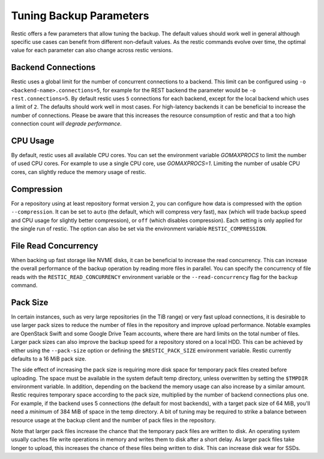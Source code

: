 ..
  Normally, there are no heading levels assigned to certain characters as the structure is
  determined from the succession of headings. However, this convention is used in Python’s
  Style Guide for documenting which you may follow:
  # with overline, for parts
  * for chapters
  = for sections
  - for subsections
  ^ for subsubsections
  " for paragraphs

########################
Tuning Backup Parameters
########################

Restic offers a few parameters that allow tuning the backup. The default values should
work well in general although specific use cases can benefit from different non-default
values. As the restic commands evolve over time, the optimal value for each parameter
can also change across restic versions.


Backend Connections
===================

Restic uses a global limit for the number of concurrent connections to a backend.
This limit can be configured using ``-o <backend-name>.connections=5``, for example for
the REST backend the parameter would be ``-o rest.connections=5``. By default restic uses
``5`` connections for each backend, except for the local backend which uses a limit of ``2``.
The defaults should work well in most cases. For high-latency backends it can be beneficial
to increase the number of connections. Please be aware that this increases the resource
consumption of restic and that a too high connection count *will degrade performance*.


CPU Usage
=========

By default, restic uses all available CPU cores. You can set the environment variable
`GOMAXPROCS` to limit the number of used CPU cores. For example to use a single CPU core,
use `GOMAXPROCS=1`. Limiting the number of usable CPU cores, can slightly reduce the memory
usage of restic.


Compression
===========

For a repository using at least repository format version 2, you can configure how data
is compressed with the option ``--compression``. It can be set to ``auto`` (the default,
which will compress very fast), ``max`` (which will trade backup speed and CPU usage for
slightly better compression), or ``off`` (which disables compression). Each setting is
only applied for the single run of restic. The option can also be set via the environment
variable ``RESTIC_COMPRESSION``.


File Read Concurrency
=====================

When backing up fast storage like NVME disks, it can be beneficial to increase the read
concurrency. This can increase the overall performance of the backup operation by reading
more files in parallel. You can specify the concurrency of file reads with the
``RESTIC_READ_CONCURRENCY`` environment variable or the ``--read-concurrency`` flag for
the ``backup`` command.


Pack Size
=========

In certain instances, such as very large repositories (in the TiB range) or very fast
upload connections, it is desirable to use larger pack sizes to reduce the number of
files in the repository and improve upload performance.  Notable examples are OpenStack
Swift and some Google Drive Team accounts, where there are hard limits on the total
number of files.  Larger pack sizes can also improve the backup speed for a repository
stored on a local HDD.  This can be achieved by either using the ``--pack-size`` option
or defining the ``$RESTIC_PACK_SIZE`` environment variable.  Restic currently defaults
to a 16 MiB pack size.

The side effect of increasing the pack size is requiring more disk space for temporary pack
files created before uploading.  The space must be available in the system default temp
directory, unless overwritten by setting the ``$TMPDIR`` environment variable.  In addition,
depending on the backend the memory usage can also increase by a similar amount. Restic
requires temporary space according to the pack size, multiplied by the number
of backend connections plus one. For example, if the backend uses 5 connections (the default
for most backends), with a target pack size of 64 MiB, you'll need a *minimum* of 384 MiB
of space in the temp directory. A bit of tuning may be required to strike a balance between
resource usage at the backup client and the number of pack files in the repository.

Note that larger pack files increase the chance that the temporary pack files are written
to disk. An operating system usually caches file write operations in memory and writes
them to disk after a short delay. As larger pack files take longer to upload, this
increases the chance of these files being written to disk. This can increase disk wear
for SSDs.
